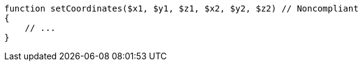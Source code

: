 [source,php]
----
function setCoordinates($x1, $y1, $z1, $x2, $y2, $z2) // Noncompliant
{
    // ...
}
----
